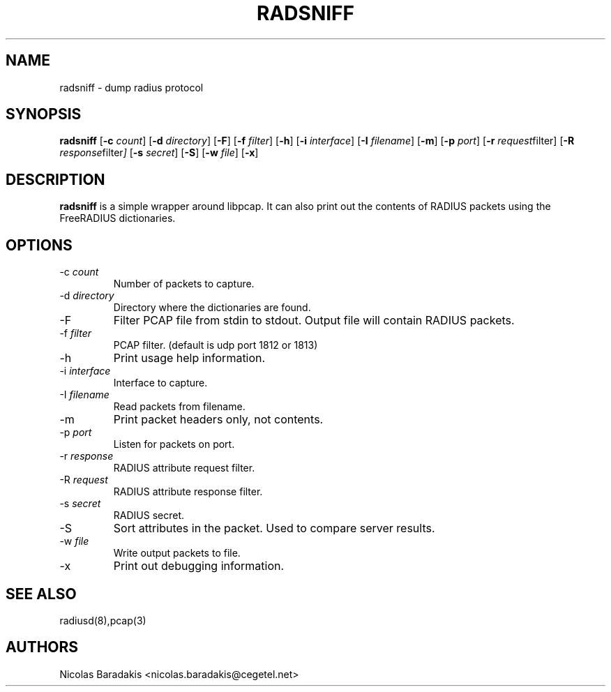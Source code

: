 .TH RADSNIFF 8
.SH NAME
radsniff - dump radius protocol
.SH SYNOPSIS
.B radsniff
.RB [ \-c
.IR count ]
.RB [ \-d
.IR directory ]
.RB [ \-F ]
.RB [ \-f
.IR filter ]
.RB [ \-h ]
.RB [ \-i
.IR interface ]
.RB [ \-I
.IR filename ]
.RB [ \-m ]
.RB [ \-p
.IR port ]
.RB [ \-r
.IR request filter]
.RB [ \-R
.IR response filter ]
.RB [ \-s
.IR secret ]
.RB [ \-S ]
.RB [ \-w
.IR file ]
.RB [ \-x ]

.SH DESCRIPTION
\fBradsniff\fP is a simple wrapper around libpcap.  It can also print
out the contents of RADIUS packets using the FreeRADIUS dictionaries.

.SH OPTIONS

.IP \-c\ \fIcount\fP
Number of packets to capture.
.IP \-d\ \fIdirectory\fP
Directory where the dictionaries are found.
.IP \-F
Filter PCAP file from stdin to stdout.
Output file will contain RADIUS packets.
.IP \-f\ \fIfilter\fP
PCAP filter. (default is udp port 1812 or 1813)
.IP \-h
Print usage help information.
.IP \-i\ \fIinterface\fP
Interface to capture.
.IP \-I\ \fIfilename\fP
Read packets from filename.
.IP \-m
Print packet headers only, not contents.
.IP \-p\ \fIport\fP
\tListen for packets on port.
.IP \-r\ \fIresponse filter\fP
RADIUS attribute request filter.
.IP \-R\ \fIrequest filter\fP
RADIUS attribute response filter.
.IP \-s\ \fIsecret\fP
RADIUS secret.
.IP \-S
Sort attributes in the packet.
Used to compare server results.
.IP \-w\ \fIfile\fP
Write output packets to file.
.IP \-x
Print out debugging information.


.SH SEE ALSO
radiusd(8),pcap(3)
.SH AUTHORS
Nicolas Baradakis <nicolas.baradakis@cegetel.net>
